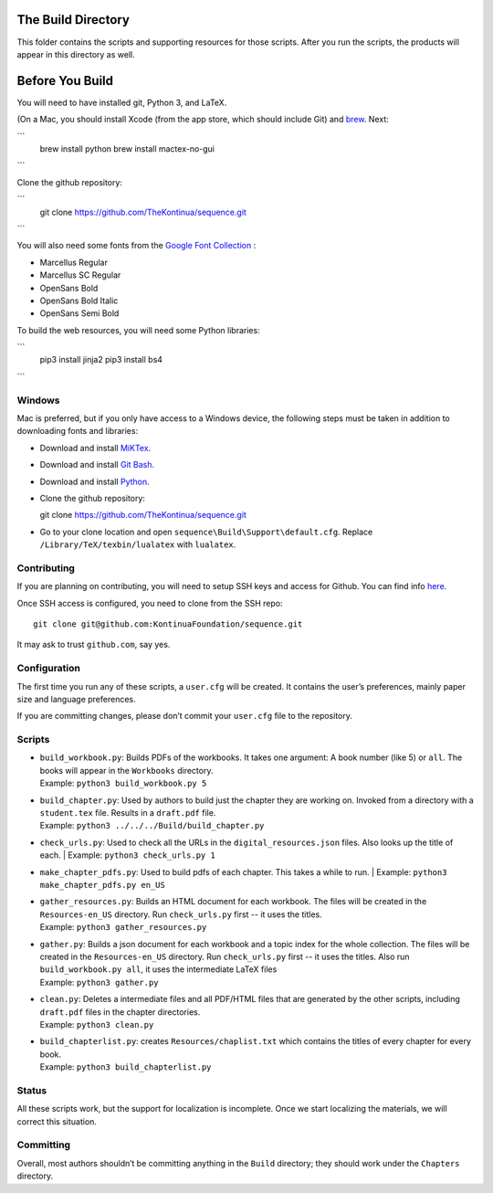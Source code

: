 The Build Directory
===================

This folder contains the scripts and supporting resources for those scripts. After you run the scripts, the products will appear in this directory as well.


Before You Build
================

You will need to have installed git, Python 3, and LaTeX.

(On a Mac, you should install Xcode (from the app store, which should include Git) and `brew <https://brew.sh>`_. Next:

```
  brew install python
  brew install mactex-no-gui
```

Clone the github repository:

```
  git clone https://github.com/TheKontinua/sequence.git
```

You will also need some fonts from the `Google Font Collection <https://fonts.google.com/>`_ :

* Marcellus Regular
* Marcellus SC Regular
* OpenSans Bold
* OpenSans Bold Italic
* OpenSans Semi Bold

To build the web resources, you will need some Python libraries:

```
  pip3 install jinja2
  pip3 install bs4
```

Windows
-------------

Mac is preferred, but if you only have access to a Windows device, the following steps must be taken in addition to downloading fonts and libraries:

* Download and install `MiKTex <https://miktex.org/download>`_.
* Download and install `Git Bash <https://git-scm.com/downloads>`_.
* Download and install `Python <https://www.python.org/downloads/>`_.
* Clone the github repository::

  git clone https://github.com/TheKontinua/sequence.git

* Go to your clone location and open ``sequence\Build\Support\default.cfg``. Replace ``/Library/TeX/texbin/lualatex`` with ``lualatex``.

Contributing
------------

If you are planning on contributing, you will need to setup SSH keys and access for Github. You can find info `here <https://docs.github.com/en/authentication/connecting-to-github-with-ssh>`_.

Once SSH access is configured, you need to clone from the SSH repo::

  git clone git@github.com:KontinuaFoundation/sequence.git

It may ask to trust ``github.com``, say yes.

Configuration
-------------

The first time you run any of these scripts, a ``user.cfg`` will be
created. It contains the user’s preferences, mainly paper size and
language preferences.

If you are committing changes, please don’t commit your ``user.cfg``
file to the repository.

Scripts
-------

-  | ``build_workbook.py``: Builds PDFs of the workbooks. It takes one
     argument: A book number (like 5) or ``all``. The books will appear
     in the ``Workbooks`` directory.
   | Example: ``python3 build_workbook.py 5``

-  | ``build_chapter.py``: Used by authors to build just the chapter
     they are working on. Invoked from a directory with a
     ``student.tex`` file. Results in a ``draft.pdf`` file.
   | Example: ``python3 ../../../Build/build_chapter.py``

-  | ``check_urls.py``: Used to check all the URLs in the
      ``digital_resources.json`` files. Also looks up the title of each.
    | Example: ``python3 check_urls.py 1``

-  | ``make_chapter_pdfs.py``: Used to build pdfs of each chapter.
    This takes a while to run.
    | Example: ``python3 make_chapter_pdfs.py en_US``

-  | ``gather_resources.py``: Builds an HTML document for each workbook.
     The files will be created in the ``Resources-en_US`` directory.
    Run ``check_urls.py`` first -- it uses the titles.
   | Example: ``python3 gather_resources.py``

-  | ``gather.py``: Builds a json document for each workbook and a topic index for the whole collection.
        The files will be created in the ``Resources-en_US`` directory.
       Run ``check_urls.py`` first -- it uses the titles.
       Also run ``build_workbook.py all``, it uses the intermediate LaTeX files
   | Example: ``python3 gather.py``

-  | ``clean.py``: Deletes a intermediate files and all PDF/HTML files
     that are generated by the other scripts, including ``draft.pdf``
     files in the chapter directories.
   | Example: ``python3 clean.py``

-  | ``build_chapterlist.py``: creates ``Resources/chaplist.txt`` which
     contains the titles of every chapter for every book.
   | Example: ``python3 build_chapterlist.py``

Status
------

All these scripts work, but the support for localization is incomplete.
Once we start localizing the materials, we will correct this
situation.

Committing
----------

Overall, most authors shouldn’t be committing anything in the ``Build``
directory; they should work under the ``Chapters`` directory.
